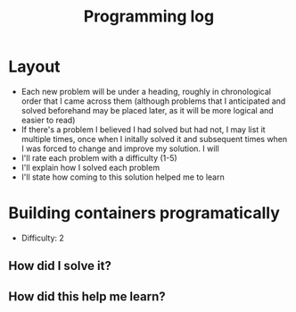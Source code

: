 :PROPERTIES:
:ID:       956c4043-ffaa-45d6-be32-6219c21ea597
:END:
#+title: Programming log
* Layout
- Each new problem will be under a heading, roughly in chronological order that I came across them (although problems that I anticipated and solved beforehand may be placed later, as it will be more logical and easier to read)
- If there's a problem I believed I had solved but had not, I may list it multiple times, once when I initally solved it and subsequent times when I was forced to change and improve my solution. I will 
- I'll rate each problem with a difficulty (1-5)
- I'll explain how I solved each problem
- I'll state how coming to this solution helped me to learn

* Building containers programatically
- Difficulty: 2
** How did I solve it?

** How did this help me learn?

